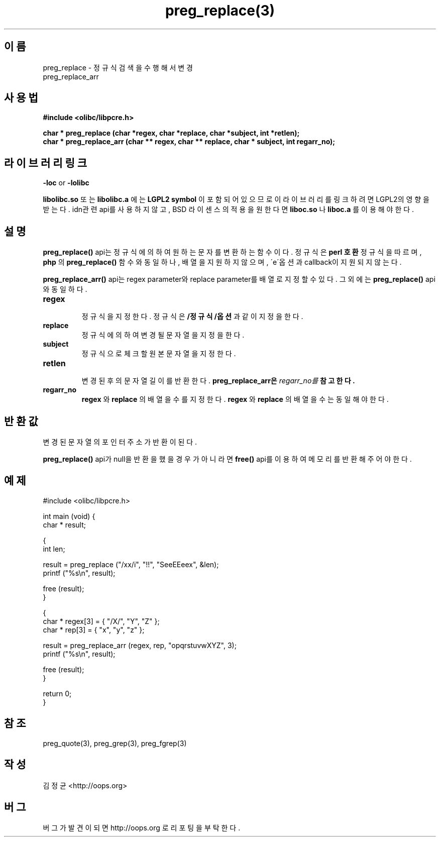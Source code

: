 .TH preg_replace(3) 2011-03-17 "Linux Manpage" "OOPS Library's Manual"
.\" Process with
.\" nroff -man preg_replace.3 | less
.\" 2011-03-17 JoungKyun Kim <htt://oops.org>
.\" $Id$
.SH 이름
preg_replace \- 정규식 검색을 수행해서 변경
.br
preg_replace_arr

.SH 사용법
.B #include <olibc/libpcre.h>
.sp
.BI "char * preg_replace (char *regex, char *replace, char *subject, int *retlen);"
.br
.BI "char * preg_replace_arr (char ** regex, char ** replace, char * subject, int regarr_no);"

.SH 라이브러리 링크
.B \-loc
or
.B \-lolibc
.br

.B libolibc.so
또는
.B libolibc.a
에는
.BI "LGPL2 symbol"
이 포함되어 있으므로 이 라이브러리를
링크하려면 LGPL2의 영향을 받는다. idn관련 api를 사용하지 않고, BSD 라이센스의 적용을
원한다면
.B liboc.so
나
.B liboc.a
를 이용해야 한다.

.SH 설명
.BI preg_replace()
api는 정규식에 의하여 원하는 문자를 변환하는 함수이다. 정규식은
.B perl 호환
정규식을 따르며,
.B php
의
.BI preg_replace()
함수와 동일하나, 배열을 지원하지 않으며, \'e\'옵션과 callback이
지원되지 않는다.

.BI preg_replace_arr()
api는 regex parameter와 replace parameter를 배열로 지정할 수 있다. 그 외에는
.BI preg_replace()
api와 동일하다.

.TP
.B regex
.br
정규식을 지정한다. 정규식은
.B "/정규식/옵션"
과 같이 지정을 한다.

.TP
.B replace
.br
정규식에 의하여 변경될 문자열을 지정을 한다.

.TP
.B subject
.br
정규식으로 체크할 원본 문자열을 지정한다.

.TP
.B retlen
.br
변경된 후의 문자열 길이를 반환한다.
.BI preg_replace_arr은 regarr_no를 참고한다.

.TP
.B regarr_no
.br
.B regex
와
.B replace
의 배열을 수를 지정한다.
.B regex
와
.B replace
의 배열을 수는 동일해야 한다.

.SH 반환값
변경된 문자열의 포인터 주소가 반환이 된다.

.BI preg_replace()
api가 null을 반환을 했을 경우가 아니라면
.BI free()
api를 이용하여 메모리를 반환해 주어야 한다.

.SH 예제
.nf
#include <olibc/libpcre.h>

int main (void) {
    char * result;

    {
        int len;

        result = preg_replace ("/xx/i", "!!", "SeeEEeex", &len);
        printf ("%s\\n", result);

        free (result);
    }

    {
        char * regex[3] = { "/X/", "Y", "Z" };
        char * rep[3] = { "x", "y", "z" };

        result = preg_replace_arr (regex, rep, "opqrstuvwXYZ", 3);
        printf ("%s\\n", result);

        free (result);
    }

    return 0;
}
.fi

.SH 참조
preg_quote(3), preg_grep(3), preg_fgrep(3)

.SH 작성
김정균 <http://oops.org>

.SH 버그
버그가 발견이 되면 http://oops.org 로 리포팅을 부탁한다.
